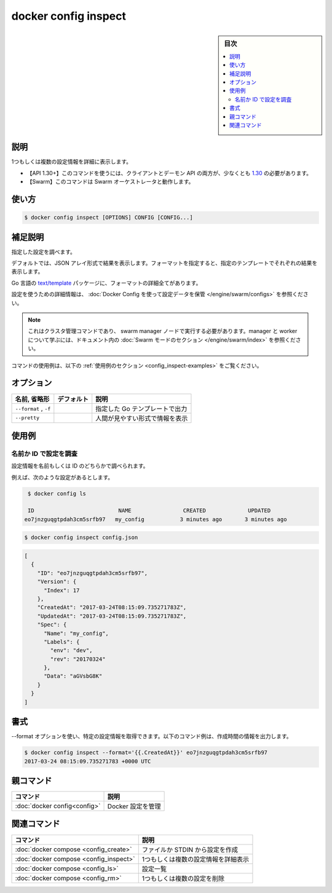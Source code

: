 ﻿.. -*- coding: utf-8 -*-
.. URL: https://docs.docker.com/engine/reference/commandline/config_inspect/
.. SOURCE: 
   doc version: 20.10
      https://github.com/docker/docker.github.io/blob/master/engine/reference/commandline/config_inspect.md
.. check date: 2022/03/06
.. -------------------------------------------------------------------

.. docker config inspect

=======================================
docker config inspect
=======================================

.. sidebar:: 目次

   .. contents:: 
       :depth: 3
       :local:

.. _config_inspect-description:

説明
==========

.. Display detailed information on one or more configs

1つもしくは複数の設定情報を詳細に表示します。

.. API 1.30+
   Open the 1.30 API reference (in a new window)
     The client and daemon API must both be at least 1.30 to use this command. Use the docker version command on the client to check your client and daemon API versions.
   Swarm This command works with the Swarm orchestrator.

- 【API 1.30+】このコマンドを使うには、クライアントとデーモン API の両方が、少なくとも `1.30 <https://docs.docker.com/engine/api/v1.30/>`_ の必要があります。
- 【Swarm】このコマンドは Swarm オーケストレータと動作します。

.. _config_inspect-usage:

使い方
==========

.. code-block:: bash

   $ docker config inspect [OPTIONS] CONFIG [CONFIG...]

.. _config_inspect-extended-description:

.. Extended description

補足説明
==========

.. Inspects the specified config.

指定した設定を調べます。

.. By default, this renders all results in a JSON array. If a format is specified, the given template will be executed for each result.

デフォルトでは、JSON アレイ形式で結果を表示します。フォーマットを指定すると、指定のテンプレートでそれぞれの結果を表示します。

.. Go’s text/template package describes all the details of the format.

Go 言語の `text/template <https://golang.org/pkg/text/template/>`_ パッケージに、フォーマットの詳細全てがあります。

.. For detailed information about using configs, refer to store configuration data using Docker Configs.

設定を使うための詳細情報は、 :doc:`Docker Config を使って設定データを保管 </engine/swarm/configs>` を参照ください。

..    Note
    This is a cluster management command, and must be executed on a swarm manager node. To learn about managers and workers, refer to the Swarm mode section in the documentation.

.. note::

   これはクラスタ管理コマンドであり、 swarm manager ノードで実行する必要があります。manager と worker について学ぶには、ドキュメント内の :doc:`Swarm モードのセクション </engine/swarm/index>` を参照ください。

.. For example uses of this command, refer to the examples section below.

コマンドの使用例は、以下の :ref:`使用例のセクション <config_inspect-examples>` をご覧ください。

.. _config_inspect-options:

オプション
==========

.. list-table::
   :header-rows: 1

   * - 名前, 省略形
     - デフォルト
     - 説明
   * - ``--format`` , ``-f``
     - 
     - 指定した Go テンプレートで出力
   * - ``--pretty``
     - 
     - 人間が見やすい形式で情報を表示

.. _config_inspect-examples:

使用例
==========

.. Inspect a config by name or ID

.. _inspect-a-config-by-name-or-id:

名前か ID で設定を調査
------------------------------

.. You can inspect a config, either by its name, or ID

設定情報を名前もしくは ID のどちらかで調べられます。

.. For example, given the following config:

例えば、次のような設定があるとします。

.. code-block:: bash

    $ docker config ls
    
    ID                          NAME                CREATED             UPDATED
   eo7jnzguqgtpdah3cm5srfb97   my_config           3 minutes ago       3 minutes ago

.. code-block:: bash

   $ docker config inspect config.json

.. The output is in JSON format, for example:

.. code-block:: yaml

   [
     {
       "ID": "eo7jnzguqgtpdah3cm5srfb97",
       "Version": {
         "Index": 17
       },
       "CreatedAt": "2017-03-24T08:15:09.735271783Z",
       "UpdatedAt": "2017-03-24T08:15:09.735271783Z",
       "Spec": {
         "Name": "my_config",
         "Labels": {
           "env": "dev",
           "rev": "20170324"
         },
         "Data": "aGVsbG8K"
       }
     }
   ]

.. Formatting

.. _config_inspect-formatting:

書式
==========

.. You can use the --format option to obtain specific information about a config. The following example command outputs the creation time of the config.

--format オプションを使い、特定の設定情報を取得できます。以下のコマンド例は、作成時間の情報を出力します。

.. code-block:: bash

   $ docker config inspect --format='{{.CreatedAt}}' eo7jnzguqgtpdah3cm5srfb97
   2017-03-24 08:15:09.735271783 +0000 UTC



親コマンド
==========

.. list-table::
   :header-rows: 1

   * - コマンド
     - 説明
   * - :doc:`docker config<config>`
     - Docker 設定を管理


.. Related commands

関連コマンド
====================

.. list-table::
   :header-rows: 1

   * - コマンド
     - 説明
   * - :doc:`docker compose <config_create>`
     - ファイルか STDIN から設定を作成
   * - :doc:`docker compose <config_inspect>`
     - 1つもしくは複数の設定情報を詳細表示
   * - :doc:`docker compose <config_ls>`
     - 設定一覧
   * - :doc:`docker compose <config_rm>`
     - 1つもしくは複数の設定を削除


.. seealso:: 

   docker config inspect
      https://docs.docker.com/engine/reference/commandline/config_inspect/
